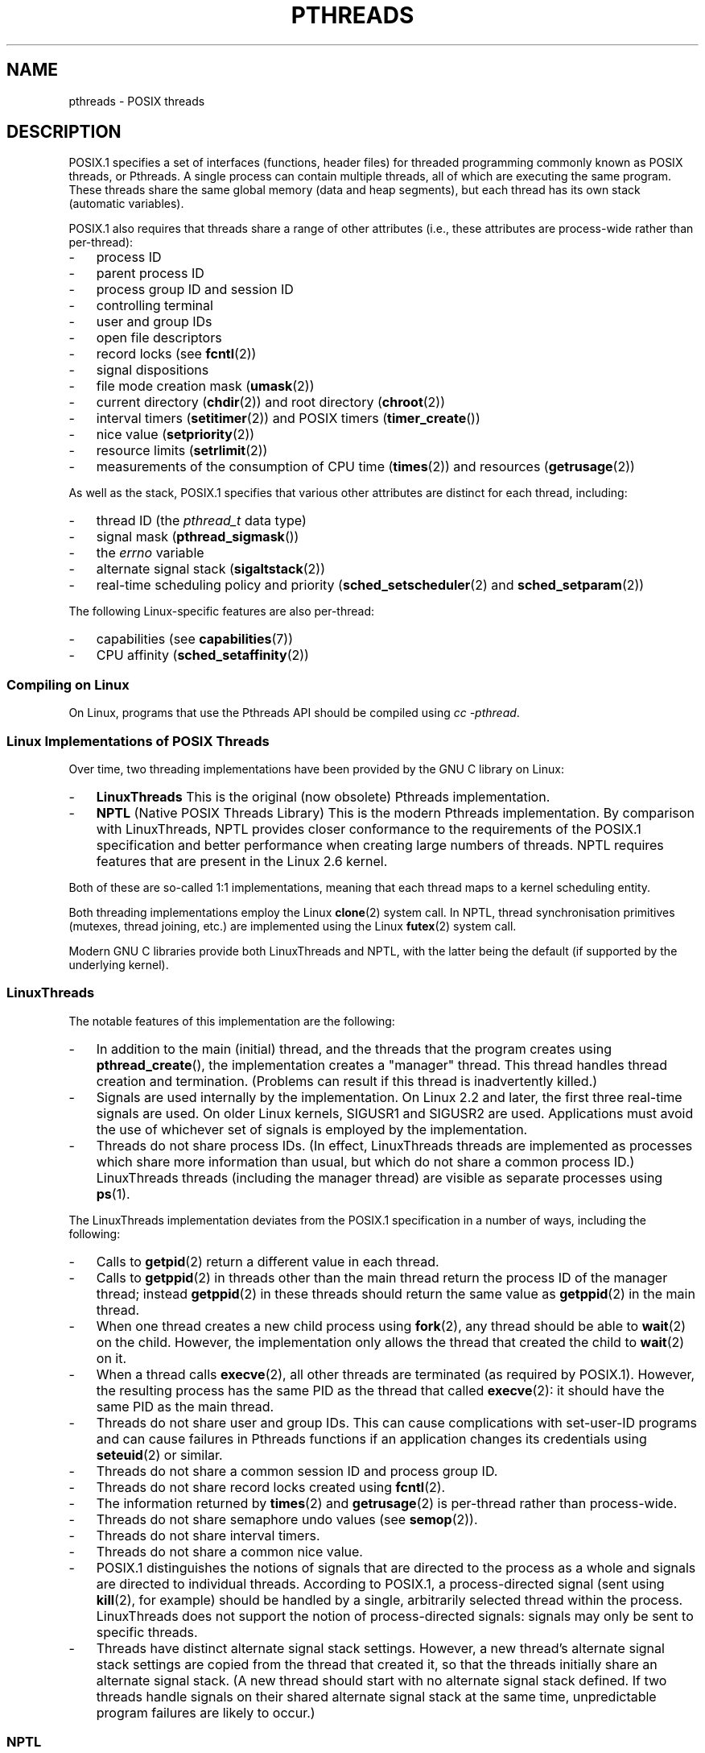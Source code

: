 '\" t
.\" Copyright (c) 2005 by Michael Kerrisk <mtk-manpages@gmx.net>
.\"
.\" Permission is granted to make and distribute verbatim copies of this
.\" manual provided the copyright notice and this permission notice are
.\" preserved on all copies.
.\"
.\" Permission is granted to copy and distribute modified versions of this
.\" manual under the conditions for verbatim copying, provided that the
.\" entire resulting derived work is distributed under the terms of a
.\" permission notice identical to this one.
.\"
.\" Since the Linux kernel and libraries are constantly changing, this
.\" manual page may be incorrect or out-of-date.  The author(s) assume no
.\" responsibility for errors or omissions, or for damages resulting from
.\" the use of the information contained herein.
.\"
.\" Formatted or processed versions of this manual, if unaccompanied by
.\" the source, must acknowledge the copyright and authors of this work.
.\"
.TH PTHREADS 7  2005-06-07 "Linux 2.6.12" "Linux Programmer's Manual"
.SH NAME
pthreads \- POSIX threads
.SH DESCRIPTION
POSIX.1 specifies a set of interfaces (functions, header files) for
threaded programming commonly known as POSIX threads, or Pthreads.
A single process can contain multiple threads,
all of which are executing the same program.
These threads share the same global memory (data and heap segments),
but each thread has its own stack (automatic variables).

POSIX.1 also requires that threads share a range of other attributes
(i.e., these attributes are process-wide rather than per-thread):
.IP \- 3
process ID
.IP \- 3
parent process ID
.IP \- 3
process group ID and session ID
.IP \- 3
controlling terminal
.IP \- 3
user and group IDs
.IP \- 3
open file descriptors
.IP \- 3
record locks (see
.BR fcntl (2))
.IP \- 3
signal dispositions
.IP \- 3
file mode creation mask
.RB ( umask (2))
.IP \- 3
current directory
.RB ( chdir (2))
and
root directory
.RB ( chroot (2))
.IP \- 3
interval timers
.RB ( setitimer (2))
and POSIX timers
.RB ( timer_create ())
.IP \- 3
nice value
.RB ( setpriority (2))
.IP \- 3
resource limits
.RB ( setrlimit (2))
.IP \- 3
measurements of the consumption of CPU time
.RB ( times (2))
and resources
.RB ( getrusage (2))
.PP
As well as the stack, POSIX.1 specifies that various other
attributes are distinct for each thread, including:
.IP \- 3
thread ID (the
.I pthread_t
data type)
.IP \- 3
signal mask
.RB ( pthread_sigmask ())
.IP \- 3
the
.I errno
variable
.IP \- 3
alternate signal stack
.RB ( sigaltstack (2))
.IP \- 3
real-time scheduling policy and priority
.RB ( sched_setscheduler (2)
and
.BR sched_setparam (2))
.PP
The following Linux-specific features are also per-thread:
.IP \- 3
capabilities (see
.BR capabilities (7))
.IP \- 3
CPU affinity
.RB ( sched_setaffinity (2))
.SS "Compiling on Linux"
On Linux, programs that use the Pthreads API should be compiled using
.IR "cc \-pthread" .
.SS "Linux Implementations of POSIX Threads"
Over time, two threading implementations have been provided by
the GNU C library on Linux:
.IP \- 3
.B LinuxThreads
This is the original (now obsolete) Pthreads implementation.
.IP \- 3
.B NPTL
(Native POSIX Threads Library)
This is the modern Pthreads implementation.
By comparison with LinuxThreads, NPTL provides closer conformance to
the requirements of the POSIX.1 specification and better performance
when creating large numbers of threads.
NPTL requires features that are present in the Linux 2.6 kernel.
.PP
Both of these are so-called 1:1 implementations, meaning that each
thread maps to a kernel scheduling entity.

Both threading implementations employ the Linux
.BR clone (2)
system call.
In NPTL, thread synchronisation primitives (mutexes,
thread joining, etc.) are implemented using the Linux
.BR futex (2)
system call.
.PP
Modern GNU C libraries provide both LinuxThreads and NPTL, with the
latter being the default (if supported by the underlying kernel).
.SS LinuxThreads
The notable features of this implementation are the following:
.IP \- 3
In addition to the main (initial) thread, 
and the threads that the program creates using
.BR pthread_create (),
the implementation creates a "manager" thread.
This thread handles thread creation and termination.
(Problems can result if this thread is inadvertently killed.)
.IP \- 3
Signals are used internally by the implementation.
On Linux 2.2 and later, the first three real-time signals are used.
On older Linux kernels, SIGUSR1 and SIGUSR2 are used.
Applications must avoid the use of whichever set of signals is
employed by the implementation.
.IP \- 3
Threads do not share process IDs.
(In effect, LinuxThreads threads are implemented as processes which share
more information than usual, but which do not share a common process ID.)
LinuxThreads threads (including the manager thread)
are visible as separate processes using
.BR ps (1).
.PP
The LinuxThreads implementation deviates from the POSIX.1
specification in a number of ways, including the following:
.IP \- 3
Calls to
.BR getpid (2)
return a different value in each thread.
.IP \- 3
Calls to
.BR getppid (2)
in threads other than the main thread return the process ID of the
manager thread; instead
.BR getppid (2)
in these threads should return the same value as
.BR getppid (2)
in the main thread.
.IP \- 3
When one thread creates a new child process using
.BR fork (2),
any thread should be able to
.BR wait (2)
on the child.
However, the implementation only allows the thread that
created the child to
.BR wait (2)
on it.
.IP \- 3
When a thread calls
.BR execve (2),
all other threads are terminated (as required by POSIX.1).
However, the resulting process has the same PID as the thread that called
.BR execve (2):
it should have the same PID as the main thread.
.IP \- 3
Threads do not share user and group IDs.
This can cause complications with set-user-ID programs and
can cause failures in Pthreads functions if an application
changes its credentials using
.BR seteuid (2)
or similar.
.IP \- 3
Threads do not share a common session ID and process group ID.
.IP \- 3
Threads do not share record locks created using
.BR fcntl (2).
.IP \- 3
The information returned by
.BR times (2)
and
.BR getrusage (2)
is per-thread rather than process-wide.
.IP \- 3
Threads do not share semaphore undo values (see
.BR semop (2)).
.IP \- 3
Threads do not share interval timers.
.IP \- 3
Threads do not share a common nice value.
.IP \- 3
POSIX.1 distinguishes the notions of signals that are directed
to the process as a whole and signals are directed to individual
threads.
According to POSIX.1, a process-directed signal (sent using
.BR kill (2),
for example) should be handled by a single,
arbitrarily selected thread within the process.
LinuxThreads does not support the notion of process-directed signals:
signals may only be sent to specific threads.
.IP \- 3
Threads have distinct alternate signal stack settings.
However, a new thread's alternate signal stack settings
are copied from the thread that created it, so that
the threads initially share an alternate signal stack.
(A new thread should start with no alternate signal stack defined.
If two threads handle signals on their shared alternate signal
stack at the same time, unpredictable program failures are
likely to occur.)
.SS NPTL
With NPTL, all of the threads in a process are placed
in the same thread group;
all members of a thread groups share the same PID.
NPTL does not employ a manager thread.
NPTL makes internal use of the first two real-time signals;
these signals cannot be used in applications.

NPTL still has a few non-conformances with POSIX.1:
.IP \- 3
Threads have distinct alternate signal stack settings.
However, a new thread's alternate signal stack settings
are copied from the the thread that created it, so that
the threads initially share an alternate signal stack.
.IP \- 3
Threads do not share a common nice value.
.IP \- 3
Only the main thread is permitted to start a new session using
.BR setsid (2).
.\" FIXME why is only the main thread is permitted to 
.\" start a new session using setsid()?
.\" Perhaps fixed in 2.6.16?
.\" 
.IP \- 3
Only the main thread is permitted to make the process into a
process group leader using
.BR setpgid (2).
.\" FIXME why is only the main thread is permitted to make the 
.\" process into a process group leader using setpgid()?
.\" Perhaps fixed in 2.6.16?
.PP
Some NPTL non-conformances only occur with older kernels:
.IP \- 3
The information returned by
.BR times (2)
and
.BR getrusage (2)
is per-thread rather than process-wide (fixed in kernel 2.6.9).
.IP \- 3
Threads do not share resource limits (fixed in kernel 2.6.10).
.IP \- 3
Threads do not share interval timers (fixed in kernel 2.6.12).
.SS "Determining the Threading Implementation"
Since glibc 2.3.2, the
.BR getconf (1)
command can be used to determine
the system's default threading implementation, for example:
.nf
.in +4

bash$ getconf GNU_LIBPTHREAD_VERSION
NPTL 2.3.4
.in -4
.fi
.PP
With older glibc versions, a command such as the following should
be sufficient to determine the default threading implementation:
.nf
.in +4

bash$ $( ldd /bin/ls | grep libc.so | awk '{print $3}' ) | \\
                egrep \-i 'threads|ntpl'
        Native POSIX Threads Library by Ulrich Drepper et al
.in -4
.fi
.SS "Selecting the Threading Implementation: LD_ASSUME_KERNEL"
On systems with a glibc that supports both LinuxThreads and NPTL,
the LD_ASSUME_KERNEL environment variable can be used to override
the dynamic linker's default choice of threading implementation.
This variable tells the dynamic linker to assume that it is
running on top of a particular kernel version.
By specifying a kernel version that does not
provide the support required by NPTL, we can force the use
of LinuxThreads.
(The most likely reason for doing this is to run a
(broken) application that depends on some non-conformant behavior
in LinuxThreads.)
For example:
.nf
.in +4

bash$ $( LD_ASSUME_KERNEL=2.2.5 ldd /bin/ls | grep libc.so | \\
                awk '{print $3}' ) | egrep \-i 'threads|ntpl'
        linuxthreads-0.10 by Xavier Leroy
.in -4
.fi
.SH "SEE ALSO"
.BR clone (2),
.BR futex (2),
.BR gettid (2),
.BR futex (4),
and various Pthreads manual pages, for example:
.BR pthread_atfork (3),
.BR pthread_cleanup_push (3),
.BR pthread_cond_signal (3),
.BR pthread_cond_wait (3),
.BR pthread_create (3),
.BR pthread_detach (3),
.BR pthread_equal (3),
.BR pthread_exit (3),
.BR pthread_key_create (3),
.BR pthread_kill (3),
.BR pthread_mutex_lock (3),
.BR pthread_mutex_unlock (3),
.BR pthread_once (3),
.BR pthread_setcancelstate (3),
.BR pthread_setcanceltype (3),
.BR pthread_setspecific (3),
.BR pthread_sigmask (3),
and
.BR pthread_testcancel (3).

